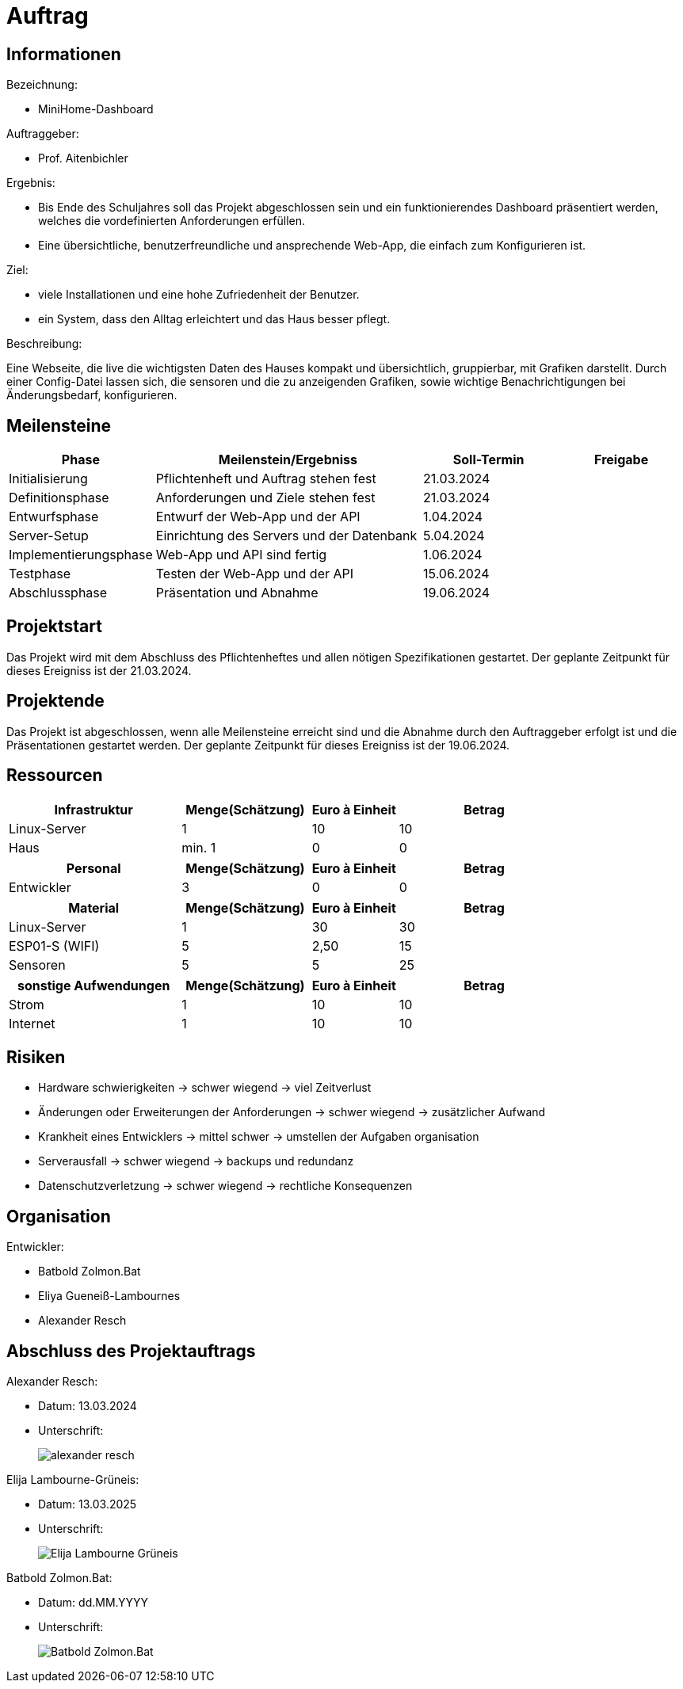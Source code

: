 ﻿= Auftrag

== Informationen
.Bezeichnung:
* MiniHome-Dashboard

.Auftraggeber:
* Prof. Aitenbichler

.Ergebnis:
* Bis Ende des Schuljahres soll das Projekt abgeschlossen sein und ein funktionierendes Dashboard präsentiert werden, welches die vordefinierten Anforderungen erfüllen.
* Eine übersichtliche, benutzerfreundliche und ansprechende Web-App, die einfach zum Konfigurieren ist.

.Ziel:
* viele Installationen und eine hohe Zufriedenheit der Benutzer.
* ein System, dass den Alltag erleichtert und das Haus besser pflegt.  

.Beschreibung:
Eine Webseite, die live die wichtigsten Daten des Hauses kompakt und übersichtlich, gruppierbar, mit Grafiken darstellt. 
Durch einer Config-Datei lassen sich, die sensoren und die zu anzeigenden Grafiken, sowie wichtige Benachrichtigungen bei Änderungsbedarf, konfigurieren.

== Meilensteine

[cols="1,4,2,2",options="header"]
|===
| Phase | Meilenstein/Ergebniss | Soll-Termin | Freigabe
| Initialisierung | Pflichtenheft und Auftrag stehen fest | 21.03.2024| 
| Definitionsphase | Anforderungen und Ziele stehen fest | 21.03.2024|
| Entwurfsphase | Entwurf der Web-App und der API | 1.04.2024|
| Server-Setup | Einrichtung des Servers und der Datenbank | 5.04.2024|
| Implementierungsphase | Web-App und API sind fertig | 1.06.2024|  
| Testphase | Testen der Web-App und der API | 15.06.2024|
| Abschlussphase | Präsentation und Abnahme | 19.06.2024|
|===

== Projektstart
Das Projekt wird mit dem Abschluss des Pflichtenheftes und allen nötigen Spezifikationen gestartet. Der geplante Zeitpunkt für dieses Ereigniss ist
der 21.03.2024.

== Projektende
Das Projekt ist abgeschlossen, wenn alle Meilensteine erreicht sind und die Abnahme durch den Auftraggeber erfolgt ist und die Präsentationen gestartet werden. Der geplante Zeitpunkt für dieses Ereigniss ist der 19.06.2024. 

== Ressourcen

[cols="4,3,2,4",options="header"]
|===
| Infrastruktur | Menge(Schätzung) | Euro à Einheit | Betrag  
| Linux-Server | 1 | 10 | 10  
| Haus | min. 1 | 0 | 0 
|===

[cols="4,3,2,4",options="header"]
|===
| Personal | Menge(Schätzung) | Euro à Einheit | Betrag  
| Entwickler | 3 | 0 | 0  
|===

[cols="4,3,2,4",options="header"]
|===
| Material | Menge(Schätzung) | Euro à Einheit | Betrag  
| Linux-Server | 1 | 30 | 30  
| ESP01-S (WIFI) | 5 | 2,50 | 15  
| Sensoren | 5 | 5 | 25  
|===

[cols="4,3,2,4",options="header"]
|===
| sonstige Aufwendungen | Menge(Schätzung) | Euro à Einheit | Betrag  
| Strom | 1 | 10 | 10  
| Internet | 1 | 10 | 10  

|===

== Risiken
* Hardware schwierigkeiten  ->  schwer wiegend -> viel Zeitverlust
* Änderungen oder Erweiterungen der Anforderungen -> schwer wiegend -> zusätzlicher Aufwand
* Krankheit eines Entwicklers -> mittel schwer -> umstellen der Aufgaben organisation
* Serverausfall -> schwer wiegend -> backups und redundanz
* Datenschutzverletzung -> schwer wiegend -> rechtliche Konsequenzen

== Organisation
.ProjektLeiter: Prof. Aitenbichler
.Entwickler:
* Batbold Zolmon.Bat
* Eliya Gueneiß-Lambournes
* Alexander Resch

== Abschluss des Projektauftrags

.Alexander Resch:
* Datum: 13.03.2024
* Unterschrift: 
+
image::signatures/alexander_resch.png[]

.Elija Lambourne-Grüneis:
* Datum: 13.03.2025
* Unterschrift:
+
image::signatures/Elija_Lambourne-Grüneis.png[]

.Batbold Zolmon.Bat:
* Datum: dd.MM.YYYY
* Unterschrift:
+
image::signatures/Batbold_Zolmon.Bat.png[]
